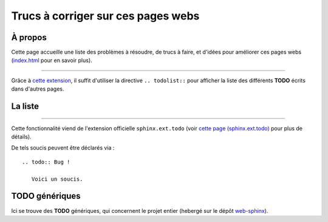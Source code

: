 #####################################
 Trucs à corriger sur ces pages webs
#####################################

À propos
--------
Cette page accueille une liste des problèmes à résoudre, de trucs à faire,
et d'idées pour améliorer ces pages webs (`<index.html>`_ pour en savoir plus).

------------------------------------------------------------------------------

Grâce à `cette extension <http://sphinx-doc.org/ext/todo.html>`_,
il suffit d'utiliser la directive ``.. todolist::`` pour afficher
la liste des différents **TODO** écrits dans d'autres pages.

La liste
--------
.. todolist::

------------------------------------------------------------------------------


Cette fonctionnalité viend de l'extension officielle ``sphinx.ext.todo``
(voir `cette page (sphinx.ext.todo) <http://sphinx-doc.org/ext/todo.html>`_ pour plus de détails).

De tels soucis peuvent être déclarés via : ::

    .. todo:: Bug !

       Voici un soucis.


TODO génériques
---------------
Ici se trouve des **TODO** génériques, qui concernent le projet entier (hebergé
sur le dépôt `web-sphinx <https://bitbucket.org/lbesson/web-sphinx/>`_).

.. todo:: Nettoyer les vieilles pages, notamment `<trademarks.html>`_.
.. todo:: Abandonner l'intégration d'ACE aux toplevels GNUPlot et OCaml !

.. versionadded:: 2.1

   J'ai réparé `<skulpt.html>`_ et `<python.html>`_.
   Ils ont tous les deux ACE d'activés, de jolis bouton etc.


.. (c) Lilian Besson, 2011-2019, https://bitbucket.org/lbesson/web-sphinx/
